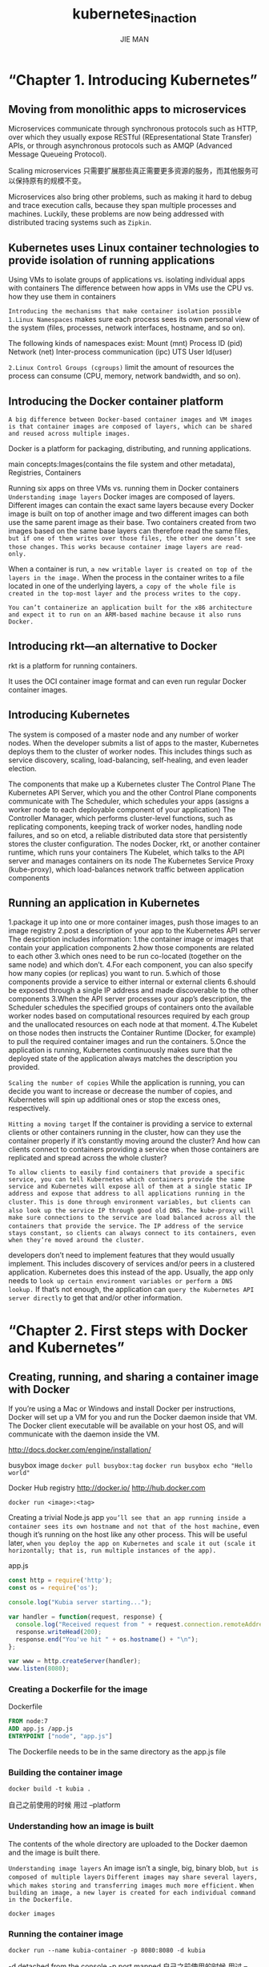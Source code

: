 #+title: kubernetes_in_action
#+author: JIE MAN
* “Chapter 1. Introducing Kubernetes”
** Moving from monolithic apps to microservices

[[./pictures/kubernetes/1.png]]

Microservices communicate through synchronous protocols such as HTTP, over which they usually expose RESTful (REpresentational State Transfer) APIs, or through asynchronous protocols such as AMQP (Advanced Message Queueing Protocol).

Scaling microservices
只需要扩展那些真正需要更多资源的服务，而其他服务可以保持原有的规模不变。

[[./pictures/kubernetes/2.png]]

Microservices also bring other problems, such as making it hard to debug and trace execution calls, because they span multiple processes and machines. 
Luckily, these problems are now being addressed with distributed tracing systems such as =Zipkin=.
** Kubernetes uses Linux container technologies to provide isolation of running applications

[[./pictures/kubernetes/3.png]]
Using VMs to isolate groups of applications vs. isolating individual apps with containers
[[./pictures/kubernetes/4.png]]
The difference between how apps in VMs use the CPU vs. how they use them in containers

=Introducing the mechanisms that make container isolation possible=
=1.Linux Namespaces=
  makes sure each process sees its own personal view of the system (files, processes, network interfaces, hostname, and so on).

  The following kinds of namespaces exist:
    Mount (mnt)
    Process ID (pid)
    Network (net)
    Inter-process communication (ipc)
    UTS
    User Id(user)
      
=2.Linux Control Groups (cgroups)=
  limit the amount of resources the process can consume (CPU, memory, network bandwidth, and so on).
** Introducing the Docker container platform

=A big difference between Docker-based container images and VM images is that container images are composed of layers, which can be shared and reused across multiple images.=

Docker is a platform for packaging, distributing, and running applications.

main concepts:Images(contains the file system and other metadata), Registries, Containers
[[./pictures/kubernetes/5.png]]

[[./pictures/kubernetes/6.png]]
Running six apps on three VMs vs. running them in Docker containers
=Understanding image layers=
  Docker images are composed of layers. 
  Different images can contain the exact same layers because every Docker image is built on top of another image and two different images can both use the same parent image as their base.
  Two containers created from two images based on the same base layers can therefore read the same files,
  =but if one of them writes over those files, the other one doesn’t see those changes.=
  =This works because container image layers are read-only.=

  When a container is run,
    =a new writable layer is created on top of the layers in the image.=
  When the process in the container writes to a file located in one of the underlying layers,
    =a copy of the whole file is created in the top-most layer and the process writes to the copy.=

=You can’t containerize an application built for the x86 architecture and expect it to run on an ARM-based machine because it also runs Docker.=
** Introducing rkt—an alternative to Docker
rkt is a platform for running containers.

It uses the OCI container image format
and can even run regular Docker container images.
** Introducing Kubernetes
[[./pictures/kubernetes/7.png]]
The system is composed of a master node and any number of worker nodes.
When the developer submits a list of apps to the master, Kubernetes deploys them to the cluster of worker nodes. 
This includes things such as service discovery, scaling, load-balancing, self-healing, and even leader election.

[[./pictures/kubernetes/8.png]]
The components that make up a Kubernetes cluster
  The Control Plane
    The Kubernetes API Server, which you and the other Control Plane components communicate with
    The Scheduler, which schedules your apps (assigns a worker node to each deployable component of your application)
    The Controller Manager, which performs cluster-level functions, such as replicating components, keeping track of worker nodes, handling node failures, and so on
    etcd, a reliable distributed data store that persistently stores the cluster configuration.
  The nodes
    Docker, rkt, or another container runtime, which runs your containers
    The Kubelet, which talks to the API server and manages containers on its node
    The Kubernetes Service Proxy (kube-proxy), which load-balances network traffic between application components
** Running an application in Kubernetes
1.package it up into one or more container images, push those images to an image registry
2.post a description of your app to the Kubernetes API server
  The description includes information:
    1.the container image or images that contain your application components
    2.how those components are related to each other
    3.which ones need to be run co-located (together on the same node) and which don’t.
    4.For each component, you can also specify how many copies (or replicas) you want to run.
    5.which of those components provide a service to either internal or external clients
    6.should be exposed through a single IP address and made discoverable to the other components
3.When the API server processes your app’s description, the Scheduler schedules the specified groups of containers onto the available worker nodes based on computational resources required by each group and the unallocated resources on each node at that moment.
4.The Kubelet on those nodes then instructs the Container Runtime (Docker, for example) to pull the required container images and run the containers.
5.Once the application is running, Kubernetes continuously makes sure that the deployed state of the application always matches the description you provided.

[[./pictures/kubernetes/9.png]]

=Scaling the number of copies=
  While the application is running, you can decide you want to increase or decrease the number of copies, and Kubernetes will spin up additional ones or stop the excess ones, respectively.

=Hitting a moving target=
  If the container is providing a service to external clients or other containers running in the cluster, how can they use the container properly if it’s constantly moving around the cluster?
  And how can clients connect to containers providing a service when those containers are replicated and spread across the whole cluster?

  =To allow clients to easily find containers that provide a specific service, you can tell Kubernetes which containers provide the same service and Kubernetes will expose all of them at a single static IP address and expose that address to all applications running in the cluster.=
  =This is done through environment variables, but clients can also look up the service IP through good old DNS.=
  =The kube-proxy will make sure connections to the service are load balanced across all the containers that provide the service.=
  =The IP address of the service stays constant, so clients can always connect to its containers, even when they’re moved around the cluster.=

developers don’t need to implement features that they would usually implement.
This includes discovery of services and/or peers in a clustered application.
Kubernetes does this instead of the app.
Usually, the app only needs to =look up certain environment variables or perform a DNS lookup.=
If that’s not enough, the application can =query the Kubernetes API server directly= to get that and/or other information.
* “Chapter 2. First steps with Docker and Kubernetes”
** Creating, running, and sharing a container image with Docker
If you’re using a Mac or Windows and install Docker per instructions,
Docker will set up a VM for you and run the Docker daemon inside that VM.
The Docker client executable will be available on your host OS, and will communicate with the daemon inside the VM.

http://docs.docker.com/engine/installation/

busybox image
~docker pull busybox:tag~
~docker run busybox echo "Hello world"~

[[./pictures/kubernetes/10.png]]

Docker Hub registry
http://docker.io/
http://hub.docker.com

~docker run <image>:<tag>~

Creating a trivial Node.js app
=you’ll see that an app running inside a container sees its own hostname and not that of the host machine,=
even though it’s running on the host like any other process.
This will be useful later,
=when you deploy the app on Kubernetes and scale it out (scale it horizontally; that is, run multiple instances of the app).=

app.js
#+begin_src js
const http = require('http');
const os = require('os');

console.log("Kubia server starting...");

var handler = function(request, response) {
  console.log("Received request from " + request.connection.remoteAddress);
  response.writeHead(200);
  response.end("You've hit " + os.hostname() + "\n");
};

var www = http.createServer(handler);
www.listen(8080);
#+end_src
*** Creating a Dockerfile for the image

Dockerfile
#+begin_src Dockerfile
FROM node:7
ADD app.js /app.js
ENTRYPOINT ["node", "app.js"]
#+end_src

The Dockerfile needs to be in the same directory as the app.js file
*** Building the container image

~docker build -t kubia .~

自己之前使用的时候 用过 --platform

[[./pictures/kubernetes/11.png]]
*** Understanding how an image is built
The contents of the whole directory are uploaded to the Docker daemon and the image is built there.

=Understanding image layers=
An image isn’t a single, big, binary blob, =but is composed of multiple layers=
=Different images may share several layers, which makes storing and transferring images much more efficient.=
=When building an image, a new layer is created for each individual command in the Dockerfile.=

[[./pictures/kubernetes/12.png]]

~docker images~
*** Running the container image
~docker run --name kubia-container -p 8080:8080 -d kubia~

-d detached from the console
-p port mapped
自己之前使用的时候 用过 --platform

Docker 的 client 和 Dameon 可以不在一个主机
随意使用时需要指明Dameon所在的主机
可以在命令行中指明 或 DOCKER_HOST 环境变量

~curl localhost:8080~
*** Listing all running containers

~docker ps~
~docker ps -a~

Getting additional information about a container
~docker inspect kubia-container~

~docker exec -it kubia-container bash~
-i, which makes sure STDIN is kept open. You need this for entering commands into the shell.
-t, which allocates a pseudo terminal (TTY).
=exit= 退出

=The container’s filesystem is also isolated=
*** Stopping and removing a container
~docker stop kubia-container~

~docker start kubia-container~
~docker start -ai kubia-container~
-a	（attach）附加到容器的输出，你可以实时看到标准输出 / 错误
-i	（interactive）保持输入流打开，可进行交互输入（如 shell）

~docker ps -a~

~docker rm kubia-container~
*** Pushing the image to an image registry
http://hub.docker.com

Other widely used such registries are Quay.io and the Google Container Registry.

=Docker Hub will allow you to push an image if the image’s repository name starts with your Docker Hub ID.=
Tagging an image under an additional tag
  ~docker tag kubia luksa/kubia~
  ~docker images~

~docker login~
~docke push luksa/kubia~
*** Setting up a Kubernetes cluster
http://kubernetes.io
Kubernetes can be run on your local development machine, your own organization’s cluster of machines, on cloud providers providing virtual machines (Google Compute Engine, Amazon EC2, Microsoft Azure, and so on), or by using a managed Kubernetes cluster such as Google Kubernetes Engine (previously known as Google Container Engine).
=kubeadm tool=
=kops tool=
  install Kubernetes on Amazon’s AWS (Amazon Web Services)
  http://github.com/kubernetes/kops
  is built on top of kubeadm

=Minikube=  
  The simplest and quickest path to a fully functioning Kubernetes cluster is by using Minikube.
  http://github.com/kubernetes/minikube
~brew install minikube~
or
~curl -LO https://github.com/kubernetes/minikube/releases/latest/download/minikube-darwin-arm64~
~sudo install minikube-darwin-arm64 /usr/local/bin/minikube~
*** Starting a Kubernetes cluster with Minikube
~minikube start~
*** Installing the Kubernetes client (kubectl)
~brew install kubectl~
or
~curl -LO "https://dl.k8s.io/release/$(curl -L -s https://dl.k8s.io/release/stable.txt)/bin/darwin/arm64/kubectl"~
~curl -LO "https://dl.k8s.io/release/$(curl -L -s https://dl.k8s.io/release/stable.txt)/bin/darwin/arm64/kubectl.sha256"~
~echo "$(cat kubectl.sha256)  kubectl" | shasum -a 256 --check~
~chmod +x ./kubectl~
~sudo mv ./kubectl /usr/local/bin/kubectl~
~sudo chown root: /usr/local/bin/kubectl~

~kubectl version --client~
*** Checking to see the cluster is up and kubectl can talk to it
~kubectl cluster-info~

~minikube ssh~ to log into the Minikube VM and explore it from the inside.
*** Using a hosted Kubernetes cluster with Google Kubernetes Engine
use a managed Google Kubernetes Engine (GKE) cluster.

https://cloud.google.com/container-engine/docs/before-you-begin

1.Signing up for a Google account, in the unlikely case you don’t have one already.
2.Creating a project in the Google Cloud Platform Console.
3.Enabling billing. This does require your credit card info, but Google provides a 12-month free trial. And they’re nice enough to not start charging automatically after the free trial is over.)
4.Enabling the Kubernetes Engine API.
5.Downloading and installing Google Cloud SDK. (This includes the gcloud command-line tool, which you’ll need to create a Kubernetes cluster.)
6.Installing the kubectl command-line tool with gcloud components install kubectl.

Creating a Kubernetes cluster with three nodes
~gcloud container clusters create kubia --num-nodes 3 --machine-type f1-micro~
[[./pictures/kubernetes/13.png]]
*** Checking if the cluster is up by listing cluster nodes
~kubeclt get nodes~

Google Kubernetes Engine (GKE) cluster
~gcloud compute ssh <node-name>~
*** Retrieving additional details of an object
~kubectl describe node <node-name>~
*** Setting up an alias and command-line completion for kubectl
~/.bashrc or ~/.zshrc
#+begin_src shell
alias k=kubectl
#+end_src

tab completion in bash
install a package called /bash-completion/
~source <(kubectl completion bash)~
~source <(kubectl completion bash | sed s/kubectl/k/g)~
*** Running your first app on Kubernetes
=Usually, you’d prepare a JSON or YAML manifest, containing a description of all the components you want to deploy=

这里先使用简单的命令

~kubectl run kubia --image=luksa/kubia --port=8080 --generator=run/v1~
--generator
  Usually, you won’t use it
  =using it here so Kubernetes creates a ReplicationController instead of a Deployment.=
  a ReplicationController called kubia has been created.
  后面介绍
*** Pods!!!
=A pod is a group of one or more tightly related containers that will always run together on the same worker node and in the same Linux namespace(s).=
each pod has its own IP
[[./pictures/kubernetes/14.png]]

~kubectl get pods~
~kubectl describe pod~

[[./pictures/kubernetes/15.png]]
*** Accessing
=With your pod running, how do you access it?=
  =each pod gets its own IP address, but this address is internal to the cluster and isn’t accessible from outside of it.=
  =To make the pod accessible from the outside, you’ll expose it through a Service object.=
  You’ll create a special service of type =LoadBalancer=
    because if you create a =regular service (a ClusterIP service)=, like the pod, it would also only be accessible from inside the cluster.

~kubectl expose rc kubia --type=LoadBalancer --name kubia-http~
  the abbreviation rc instead of replicationcontroller
  =po for pods, svc for services, and so on=

=Services are objects like Pods and Nodes,=
  so you can see the newly created Service object by running the kubectl get services command
  ~kubectl get services~
  ~kubectl get svc~
  可以看到可以访问服务的外部IP

Minikube doesn’t support LoadBalancer services, so the service will never get an external IP.
But you can access the service anyway through its external port.
When using Minikube, you can get the IP and port through which you can access the service by running
~minikube service kubia-http~
*** Understanding how the ReplicationController, the Pod, and the Ser- rvice fit together
[[./pictures/kubernetes/16.png]]

Generally, ReplicationControllers are used to replicate pods (that is, create multiple copies of a pod) and keep them running.

=A pod may disappear at any time=
  because the node it’s running on has failed, because someone deleted the pod, or because the pod was evicted from an otherwise healthy node.
  When any of those occurs, a missing pod is replaced with a new one by the Replication-Controller, as described previously.
  This new pod gets a different IP address from the pod it’s replacing.
  =This is where services come in—to solve the problem of ever-changing pod IP addresses, as well as exposing multiple pods at a single constant IP and port pair.=

=When a service is created, it gets a static IP, which never changes during the lifetime of the service.=
=Services represent a static location for a group of one or more pods that all provide the same service.=
=Requests coming to the IP and port of the service will be forwarded to the IP and port of one of the pods belonging to the service at that moment.=
*** Horizontally scaling the application
~kubectl get replicationcontrollers~
~kubectl scale rc kubia --replicas=3~
~kubectl get replicationcontrollers~
~kubectl get pods~

[[./pictures/kubernetes/17.png]]

~kubectl get pods -o wide~
~kubectl describe pod <pod-name>~
*** Introducing the Kubernetes dashboard
[[./pictures/kubernetes/18.png]]

~kubectl cluster-info | grep dashboard~

If you’re using Google Kubernetes Engine
  ~gcloud container clusters describe kubia | grep -E "(username|password):"~

~minikube dashboard~  
* “Chapter 3. Pods: running containers in Kubernetes”
** Introducing pods
A pod never spans two nodes.

[[./pictures/kubernetes/19.png]]

magine an app consisting of multiple processes that either communicate through IPC (Inter-Process Communication) or through locally stored files, which requires them to run on the same machine.
If you run multiple unrelated processes in a single container, it is your responsibility to keep all those processes running, manage their logs, and so on.
=Therefore, you need to run each process in its own container.=

=Because you’re not supposed to group multiple processes into a single container, it’s obvious you need another higher-level construct that will allow you to bind containers together and manage them as a single unit.=
--- =pods=
Kubernetes achieves this by configuring Docker to have all containers of a pod share the same set of Linux namespaces instead of each container having its own set.
all containers of a pod run under the =same Network and UTS namespaces (we’re talking about Linux namespaces here), they all share the same hostname and network interfaces.=
all containers of a pod run under the =same IPC namespace and can communicate through IPC.=
=also share the same PID namespace, but that feature isn’t enabled by default.=
Because most of the container’s filesystem comes from the container image, by default, the filesystem of each container is fully isolated from other containers.
=However, it’s possible to have them share file directories using a Kubernetes concept called a Volume=

=because containers in a pod run in the same Network namespace, they share the same IP address and port space.=
=This means processes running in containers of the same pod need to take care not to bind to the same port numbers or they’ll run into port conflicts.=
=All the containers in a pod also have the same loopback network interface, so a container can communicate with other containers in the same pod through localhost.=

=All pods in a Kubernetes cluster reside in a single flat, shared, network-address space=
every pod can access every other pod at the other pod’s IP address.
No NAT (Network Address Translation) gateways exist between them.
[[./pictures/kubernetes/20.png]]

Splitting the pod into two would allow Kubernetes to schedule the frontend to one node and the backend to the other node, thereby improving the utilization of your infrastructure.

=A pod is also the basic unit of scaling.!!!= 注意这里说 pod 是 缩放的基本单位
  If your pod consists of a frontend and a backend container, when you scale up the number of instances of the pod to, let’s say, two, you end up with two frontend containers and two backend containers.
  =Usually, frontend components have completely different scaling requirements than the backends, so we tend to scale them individually.=

=Pods should contain tightly coupled containers, usually a main container and containers that support the main one.=
[[./pictures/kubernetes/21.png]]
=sidecar container=
Other examples of sidecar containers include log rotators and collectors, data processors, communication adapters, and others.

A container shouldn’t run multiple processes.
A pod shouldn’t contain multiple containers if they don’t need to run on the same machine.
[[./pictures/kubernetes/22.png]]
** Creating pods from YAML or JSON descriptors
=Pods and other Kubernetes resources are usually created by posting a JSON or YAML manifest to the Kubernetes REST API endpoint.=
https://kubernetes.io/docs/reference/
~kubectl get -o yaml~

=Kubernetes 中看到的 Pod、Deployment、Service、ConfigMap、Namespace、Secret、Node、Volume 等，统统都是一种 API 对象。=
=这些对象都是以结构化数据（通常是 YAML 或 JSON）形式定义，并通过 Kubernetes API Server 管理的。=

Creating a simple YAML descriptor for a pod
#+begin_src yaml
apiVersion: v1
kind: Pod
metadata: 
  name: kubia-manaul
spec:
  containers:
  - image: luksa/kubia
  name: kubia
  ports:
  - containerPort: 8080
    protocol: TCP
#+end_src

即使你在 Pod 的定义中没有明确写出端口，只要容器本身在监听某个端口（比如绑定在 0.0.0.0 上），其他 Pod 依然可以通过这个端口访问它，不会因此被限制。
虽然不写 ports 不影响通信，但出于可读性、可维护性以及后续功能的便利性，显式声明端口是推荐做法。
** Using kubectl explain to discover possible API object fields
~kubectl explain pods~

http://kubernetes.io/docs/api

~kubectl explain pod.spec~
** Using kubectl create to create the pod
~kubectl create -f kubia-manual.yaml~

~kubectl get pod kubia-manual -o yaml~

~kubectl get pod kubia-manual -o json~

~kubectl get pods~
** Viewing application logs
=Containerized applications usually log to the standard output and standard error stream instead of writing their logs to files.=

The container runtime (Docker in your case) redirects those streams to files and allows you to get the container’s log by running
~docker logs <container-id>~

=could use ssh to log into the node where your pod is running and retrieve its logs with docker logs,=
but Kubernetes provides an easier way.
** Retrieving a pod’s log with kubectl logs
To see your pod’s log
~kubectl logs kubia-manual~

Container logs are automatically rotated daily and every time the log file reaches 10MB in size.
The kubectl logs command only shows the log entries from the last rotation.

~kubectl logs kubia-manual -c kubia~

=To make a pod’s logs available even after the pod is deleted, you need to set up centralized, cluster-wide logging, which stores all the logs into a central store.=
=Chapter 17 explains how centralized logging works.=
** Sending requests to the pod
~kubectl~ expose command to create a service to gain access to the pod externally.

=port forwarding=
  other ways of connecting to a pod for testing and debugging purposes.
  ~kubectl port-forward kubia-manual 8888:8888~
  ~curl localhost:8080~

  [[./pictures/kubernetes/23.png]]
** Organizing pods with labels
=Organizing pods and all other Kubernetes objects is done through labels.=

[[./pictures/kubernetes/24.png]]

=A canary release is when you deploy a new version of an application next to the stable version, and only let a small fraction of users hit the new version to see how it behaves before rolling it out to all users.=
=This prevents bad releases from being exposed to too many users.=

Specifying labels when creating a pod
kubia-manual-with-labels.yaml
#+begin_src yaml
apiVersion: v1
kind: Pod
metadata:
  name: kubia-manual-v2
  labels:
    creation_method: manual 
    env: prod 
spec:
  containers:
    - image: luksa/kubia
  name: kubia
  ports:
    - containerPort: 8080
      protocol: TCP
#+end_src

~kubectl create -f kubia-manual-with-labels.yaml~
~kubectl get pods --show-labels~
~kubectl get pods -L creation_methon,enc~
** Modifying labels of existing pods
~kubectl label pods kubia-manual creation_method=manual~

~kubectl label pods kubia-manual-v2 env=debug --overwrite~

~kubectl get pods -L creation_method,env~
** Listing subsets of pods through label selectors
~kubectl get pods -l creation_method=manual~

~kubectl get pods -l env~

~kubectl get pods -l '!env'~

~kubectl get pods -l creation_method!=manual~

Selecting the product catalog microservice pods using the “app=pc” label selector
[[./pictures/kubernetes/25.png]]

~kubectl get pods -l app=pc,rel=beta~
[[./pictures/kubernetes/26.png]]
** Using labels and selectors to constrain pod scheduling
All the pods you’ve created so far have been scheduled pretty much randomly across your worker nodes.

Example is when you need to schedule pods performing intensive GPU-based computation only to nodes that provide the required GPU acceleration.

=Using labels for categorizing worker nodes=
=Labels can be attached to any Kubernetes object, including nodes.=
~kubectl label node gke-kubia-85f6-node-0rrx gpu=true~
~kubectl get nodes -l gpu=true~
~kubectl get nodes -L gpu=true~
列出所有节点，并在结果中显示它们是否有 gpu=true 标签（添加标签列显示）
** Scheduling pods to specific nodes
~kubectl create -f kubia-gpu.yaml~

kubia-gpu.yaml
#+begin_src yaml
apiVersion: v1
kind: Pod
metadata
  name: kubia-gpu
spec:
  nodeSelector:
    gpu: "true"
  containers:
  - image: luksa/kubia
  name: kubia
#+end_src

=nodeSelector=

=you could also schedule a pod to an exact node, because each node also has a unique label with the=
=key :kubernetes.io/hostname, value: actual hostname of the node=
=setting the nodeSelector to a specific node by the hostname label may lead to the pod being unschedulable if the node is offline.=
** Annotating pods
=In addition to labels, pods and other objects can also contain annotations.=

=Annotations are used instead of fields, and then once the required API changes have become clear and been agreed upon by the Kubernetes developers, new fields are introduced and the related annotations deprecated.=

=A great use of annotations is adding descriptions for each pod or other API object, so that everyone using the cluster can quickly look up information about each individual object.=

~kubectl get pods kubia-zxzij -o yaml~
  the kubernetes.io/created-by annotation holds JSON data about the object that created the pod.

~kubectl annotate pod kubia-manual mycompany.com/someannotation="foo bar"~
~kubeclt describe pod kubia-manual~
** Using namespaces to group resources

Kubernetes namespaces provide a scope for objects names.
=which also allows you to use the same resource names multiple times (across different namespaces)=

can also be used for separating resources in a multi-tenant environment, splitting up resources into production, development, and QA environments, or in any other way you may need

但有一种 K8s API Object -- Node resource, which is global and not tied to a single namespace.

=Kubernetes 中看到的 Pod、Deployment、Service、ConfigMap、Namespace、Secret、Node、Volume 等，统统都是一种 API 对象。=
=这些对象都是以结构化数据（通常是 YAML 或 JSON）形式定义，并通过 Kubernetes API Server 管理的。=

 ~kubectl get ns~
 ~kubectl get pod --namespace kube-system~
 ➜  OrgFiles git:(main) ✗ kubectl get pods --namespace kube-system
NAME                               READY   STATUS    RESTARTS      AGE
coredns-668d6bf9bc-wjftr           1/1     Running   4 (31s ago)   11d
etcd-minikube                      1/1     Running   4 (36s ago)   11d
kube-apiserver-minikube            1/1     Running   4 (26s ago)   11d
kube-controller-manager-minikube   1/1     Running   5 (36s ago)   11d
kube-proxy-gt5hb                   1/1     Running   4 (36s ago)   11d
kube-scheduler-minikube            1/1     Running   4 (36s ago)   11d
metrics-server-7fbb699795-zbbps    1/1     Running   7 (19s ago)   11d
storage-provisioner                1/1     Running   8 (23s ago)   11d

=Besides isolating resources, namespaces are also used for allowing only certain users access to particular resources and even for limiting the amount of computational resources available to individual users.=

A namespace is a Kubernetes resource like any other, so you can create it by posting a YAML file to the Kubernetes API server.
=Kubernetes 中看到的 Pod、Deployment、Service、ConfigMap、Namespace、Secret、Node、Volume 等，统统都是一种 API 对象。=
=这些对象都是以结构化数据（通常是 YAML 或 JSON）形式定义，并通过 Kubernetes API Server 管理的。=

custom-namespace.yaml
#+begin_src yaml
apiVersion: v1
kind: Namespace
metadata:
  name : custom-namespace  
#+end_src

~kubectl create -f custom-namespace.yaml~
~kubectl create namepsace custom-namespace~

=everything in Kubernetes has a corresponding API object that you can create, read, update, and delete by posting a YAML manifest to the API server=
=Kubernetes 中看到的 Pod、Deployment、Service、ConfigMap、Namespace、Secret、Node、Volume 等，统统都是一种 API 对象。=
=这些对象都是以结构化数据（通常是 YAML 或 JSON）形式定义，并通过 Kubernetes API Server 管理的。=

Managing objects in other namespaces
~kubectl create -f kubia-manual.yaml -n custom-namespace~
=When listing, describing, modifying, or deleting objects in other namespaces, you need to pass the --namespace (or -n) flag to kubectl.=

The current context’s namespace and the current context itself can be changed through =kubectl config commands.=

为了快速输入命令
~/.xxxrc
#+begin_src shell
alias kcb='kubectl config set-context $(kubectl config current-context) --namespace'
#+end_src

=Whether namespaces provide network isolation depends on which networking solution is deployed with Kubernetes.=
** Stopping and removing pods
delete by name
~kubectl delete pod kubia-gpu~

=Kubernetes sends a SIGTERM signal to the process and waits a certain number of seconds (30 by default) for it to shut down gracefully.=
=If it doesn’t shut down in time, the process is then killed through SIGKILL.=
=To make sure your processes are always shut down gracefully, they need to handle the SIGTERM signal properly.=

~kubectl delete po pod1 pod2~

delete pods using label selectors
~kubectl delete po -l creating_method=manual~
~kubectl delete po -l rel=cancary~

canary 灰度发布/小流量发布

[[./pictures/kubernetes/27.png]]

delete by namespace
~kubectl delete ns custom-namespace~

delete all pods in a namespace, while keeping the namespace
~kubectl get pods~
delete all pods in the current namespace by using the --all option
~kubectl delete pod --all~
~kubectl get pods~
Wait, what!?! The kubia-zxzij pod is terminating, but a new pod called kubia-09as0, which wasn’t there before, has appeared. No matter how many times you delete all pods, a new pod called kubia-something will emerge.
~kubectl run~ =this doesn’t create a pod directly, but instead creates a ReplicationController, which then creates the pod.=
=As soon as you delete a pod created by the ReplicationController, it immediately creates a new one.=
=To delete the pod, you also need to delete the ReplicationController.=

delete almost all resources in a namespace
~kubectl delete all --all~

Deleting everything with the all keyword doesn’t delete absolutely everything.
=Certain resources (like Secrets, which we’ll introduce in chapter 7) are preserved and need to be deleted explicitly.=
* “Chapter 4. Replication and other controllers: deploying managed pods”
pods represent the basic deployable unit in Kubernetes.

never create pods directly
=create ReplicationControllers or Deployments to manage the actual pods=
** Keeping pods healthy
If the container’s main process crashes, the =Kubelet= will restart the container.

But sometimes apps stop working without their process crashing.
  =For example, a Java app with a memory leak will start throwing OutOfMemoryErrors, but the JVM process will keep running.=
  =It would be great to have a way for an app to signal to Kubernetes that it’s no longer functioning properly and have Kubernetes restart it.=

it still doesn’t solve all your problems.

For example, what about those situations when your app stops responding because it falls into an infinite loop or a deadlock?
To make sure applications are restarted in such cases, you must check an application’s health from the outside and not depend on the app doing it internally.

=Kubernetes can check if a container is still alive through liveness probes=

=can specify a liveness probe for each container in the pod’s specification.=
=Kubernetes will periodically execute the probe and restart the container if the probe fails.=

=Kubernetes also supports readiness probes=

Kubernetes can probe a container using one of the three mechanisms:
  An HTTP GET probe performs an HTTP GET request on the container’s IP address, a port and path you specify.
    If the probe receives a response, and the response code doesn’t represent an error (in other words, if the HTTP response code is 2xx or 3xx), the probe is considered successful.
    If the server returns an error response code or if it doesn’t respond at all, the probe is considered a failure and the container will be restarted as a result.
  A TCP Socket probe tries to open a TCP connection to the specified port of the container.
    If the connection is established successfully, the probe is successful.
    Otherwise, the container is restarted.
  An Exec probe executes an arbitrary command inside the container and checks the command’s exit status code.
    If the status code is 0, the probe is successful. All other codes are considered failures.

=Creating an HTTP-based liveness probe=
create a new pod that includes an HTTP GET liveness probe.

kubia-liveness-probe.yaml
#+begin_src yaml
apiVersion: v1
kind: Pod
metadata:
  name: kubia-liveness
spec:
  containers:
  - image: luksa/kubia-unhealthy
  name: kubia
  livenessProbe:
    httpGet:
      path: /
      port: 8080  
#+end_src

~kubectl get pod kubia-liveness~

Obtaining the application log of a crashed container
~kubectl logs~
~kubectl logs mypod --pervious~

~kubectl describe po kubia-liveness~

~kubectl describe po kubia-liveness~

Configuring additional properties of the liveness probe
~kubectl describe~
=These additional parameters can be customized when defining the probe.=
add the initialDelaySeconds property to the liveness probe
#+begin_src yaml
livenessProbe
  httpGet:
    path: /
    port: 8080
  initialDelaySecounds: 15
#+end_src

=If you don’t set the initial delay, the prober will start probing the container as soon as it starts, which usually leads to the probe failing, because the app isn’t ready to start receiving requests.=
=If the number of failures exceeds the failure threshold, the container is restarted before it’s even able to start responding to requests properly.=
=Always remember to set an initial delay to account for your app’s startup time.=

~kubectl describe~
they’d have seen that the container terminated with exit code 137 or 143, telling them that the pod was terminated externally.
=Additionally, the listing of the pod’s events would show that the container was killed because of a failed liveness probe.=
Exit code 137 signals that the process was killed by an external signal (exit code is 128 + 9 (SIGKILL).
Likewise, exit code 143 corresponds to 128 + 15 (SIGTERM).

=For pods running in production, you should always define a liveness probe.=
=But for a better liveness check, you’d configure the probe to perform requests on a specific URL path (/health, for example) and have the app perform an internal status check of all the vital components running inside the app to ensure none of them has died or is unresponsive.=
=The probe’s CPU time is counted in the container’s CPU time quota, so having a heavyweight liveness probe will reduce the CPU time available to the main application processes.=

You’ve already seen that the failure threshold for the probe is configurable and usually the probe must fail multiple times before the container is killed.
=But even if you set the failure threshold to 1, Kubernetes will retry the probe several times before considering it a single failed attempt.=
=Therefore, implementing your own retry loop into the probe is wasted effort.=
This job is performed by the Kubelet on the node hosting the pod, the Kubernetes Control Plane components running on the master(s) have no part in this process.
Those pods aren’t managed by anything except by the Kubelet.
But if the node itself crashes, it’s the Control Plane that must create replacements for all the pods that went down with the node.
** ReplicationControllers
=A ReplicationController is a Kubernetes resource that ensures its pods are always kept running.=

[[./pictures/kubernetes/28.png]]

A ReplicationController constantly monitors the list of running pods and makes sure the actual number of pods of a “type” always matches the desired number.
  If too few such pods are running, it creates new replicas from a pod template.
  If too many such pods are running, it removes the excess replicas.
  how there can be more than the desired number of replicas. This can happen for a few reasons:
    Someone creates a pod of the same type manually.
    Someone changes an existing pod’s “type.”
    Someone decreases the desired number of pods, and so on.

I’ve used the term pod “type” a few times.
But no such thing exists.
=Replication-Controllers don’t operate on pod types, but on sets of pods that match a certain label selector=

A ReplicationController’s reconciliation loop
[[./pictures/kubernetes/29.png]]

A ReplicationController has three essential parts:
  A label selector, which determines what pods are in the ReplicationController’s scope
  A replica count, which specifies the desired number of pods that should be running
  A pod template, which is used when creating new pod replicas
[[./pictures/kubernetes/30.png]]

=Like pods and other Kubernetes resources, you create a ReplicationController by posting a JSON or YAML descriptor to the Kubernetes API server.=
kubia-rc.yaml
#+begin_src yaml
apiVersion: v1
kind: Replicationcontroller
metadata:
  name: kubia
spec:
  replicas: 3
  selector:
    app: kubia
  template:
    metadata:
      labels:
        app: kubia
    spec:
      containers:
      - namee: kubia
        images: luksa/kubia
        ports:
        - containerPort: 8080  
#+end_src

~kubectl create -f kubia-rc.yaml~

~kubectl get pods~

~kubectl delete pod XXX~
~kubectl get pods~
=the one deleted is terminating=

~kubectl get replicationcontroller/rc~
~kubectl describe rc kubia~
[[./pictures/kubernetes/31.png]]

using Google Kubernetes Engine to run these examples, you have a three-node Kubernetes cluster.
~gcloud compute ssh xxx~
~$sudo ifconfig eth0 down~

~kubectl get node~
~gcloud compute instance reset XXX~

=a ReplicationController manages pods that match its label selector.=
=By changing a pod’s labels, it can be removed from or added to the scope of a ReplicationController.=
=It can even be moved from one ReplicationController to another.=
=Although a pod isn’t tied to a ReplicationController, the pod does reference it in the metadata.ownerReferences field, which you can use to easily find which ReplicationController a pod belongs to.=
=keep in mind that when you changed the pod’s labels, the replication controller noticed one pod was missing and spun up a new pod to replace it.=

~kubectl label pod kubia-dmdck type=special~
~kubectl get pods --show-labels~
~kubectl label pod kubia=dmdck app=foo --overwrite~
~kubectl get pods -L app~
You’re using the -L app option to display the app label in a column.

Removing a pod from the scope of a ReplicationController by changing its labels
[[./pictures/kubernetes/32.png]]
If you know a pod is malfunctioning, you can take it out of the ReplicationController’s scope, let the controller replace it with a new one, and then debug or play with the pod in any way you want. Once you’re done, you delete the pod.

=Changing the ReplicationController’s label selector=
Kubernetes does allow you to change a ReplicationController’s label selector
You’ll never change a controller’s label selector, but you’ll regularly change its pod template.

=Changing the pod template=
Changing a ReplicationController’s pod template only affects pods created afterward and has no effect on existing pods.
[[./pictures/kubernetes/33.png]]

~kubectl edit rc kubia~
This will open the ReplicationController’s YAML definition in your default text editor.
After you save your changes and exit the editor, kubectl will update the ReplicationController
环境变量 $KUBE_EDITOR 选择对应的编辑器
~/.XXXrc

~export KUBE_EDITOR="emacs -nw"~
如果没有设置，则是 $EDITOR

=Horizontally scaling pods=
~kubectl scale rc kubia --replicas=10~
or
~kubectl edit rc kubia~
by editing the ReplicationController's definition
All this command does is modify the =spec.replicas= field of the ReplicationController’s definition

~kubectl get rc~

[[./pictures/kubernetes/34.png]]

When deleting a ReplicationController with kubectl delete, you can keep its pods running by passing the --cascade=false option to the command
~kubectl delete rc kubia --cascade=false~

=You’ve deleted the ReplicationController so the pods are on their own.=
They are no longer managed.
=But you can always create a new ReplicationController with the proper label selector and make them managed again.=
** Using ReplicaSets instead of ReplicationControllers

a new generation of ReplicationController and replaces it completely (ReplicationControllers will eventually be deprecated).

A ReplicaSet behaves exactly like a ReplicationController, but it has more expressive pod selectors.
For example, a ReplicaSet can match all pods that include a label with the key env, whatever its actual value is (you can think of it as env=*).

kuia-replicaset.yaml
#+begin_src yaml
apiVersion: apps/v1beta2
kind: ReplicaSet
metadata:
  name: kubia
spec:
  replicas: 3
  selector:
    matchLabels:
      app: kubia
  template:
    metadata:
      labels:
        app: kubia
    spec:
      containers:
      - name: kubia
        images: luska/kubia  
#+end_src

=API version attribute=
apiversion: apps/v1beta2
pecifies two things:
  • The API group (which is apps in this case)
  • The actual API version (v1beta2)

~kubectl get replicaset/rs~
~kubectl describe rs~

kubia=replicaset-match-experssions.yaml
#+begin_src yaml
...
  selector:
    matchExpression:
    - key: app
      operator: In
      values:
      - kubia
...  
#+end_src

each expression must contain a key, an operator, and possibly (depending on the operator) a list of values.

You’ll see four valid operators:
  In—Label’s value must match one of the specified values.
  NotIn—Label’s value must not match any of the specified values.
  Exists—Pod must include a label with the specified key (the value isn’t important). When using this operator, you shouldn’t specify the values field.
  DoesNotExist—Pod must not include a label with the specified key. The values property must not be specified.

Remember, always use them instead of ReplicationControllers, but you may still find ReplicationControllers in other people’s deployments.

~kubectl delete rs kubia~
=Deleting the ReplicaSet should delete all the pods.=
List the pods to confirm that’s the case.
** Running exactly one pod on each node with DaemonSets
Both ReplicationControllers and ReplicaSets are used for running a specific number of pods deployed anywhere in the Kubernetes cluster.

DaemonSets run only a single pod replica on each node, whereas ReplicaSets scatter them around the whole cluster randomly

[[./pictures/kubernetes/35.png]]

=Those cases include infrastructure-related pods that perform system-level operations.=
=For example, you’ll want to run a log collector and a resource monitor on every node.=
=Another good example is Kubernetes’ own kube-proxy process, which needs to run on all nodes to make services work.=
Outside of Kubernetes, such processes would usually be started through system init scripts or the systemd daemon during node boot up.
On Kubernetes nodes, you can still use systemd to run your system processes, but then you can’t take advantage of all the features Kubernetes provides.

If a node goes down, the DaemonSet doesn’t cause the pod to be created elsewhere.
But when a new node is added to the cluster, the DaemonSet immediately deploys a new pod instance to it.
Like a ReplicaSet, a DaemonSet creates the pod from the pod template configured in it.

=Using a DaemonSet to run pods only on certain nodes=
A DaemonSet deploys pods to all nodes in the cluster, unless you specify that the pods should only run on a subset of all the nodes.
This is done by specifying the =node-Selector property in the pod template=, which is part of the DaemonSet definition (similar to the pod template in a ReplicaSet or ReplicationController).

[[./pictures/kubernetes/36.png]]

used node selectors to deploy a pod onto specific nodes
  ~kubectl label node gke-kubia-85f6-node-0rrx gpu=true~
  
  kubia-gpu.yaml
  #+begin_src yaml
  apiVersion: v1
  kind: Pod
  metadata
    name: kubia-gpu
  spec:
    nodeSelector:
      gpu: "true"
    containers:
    - image: luksa/kubia
    name: kubia
  #+end_src
  
  ~kubectl create -f kubia-gpu.yaml~

Let’s imagine having a daemon called ssd-monitor that needs to run on all nodes that contain a solid-state drive (SSD).
  You’ll create a DaemonSet that runs this daemon on all nodes that are marked as having an SSD.
  The cluster administrators have added the disk=ssd label to all such nodes, so you’ll create the DaemonSet with a node selector that only selects nodes with that label.

Using a DaemonSet with a node selector to deploy system pods only on certain nodes
[[./pictures/kubernetes/36.png]]

ssd-monitor-daemon-ser.yaml
#+begin_src yaml
apiVersion: apps/v1beta2
kind: DaemonSet  
metadata:
  name: ssd-monitor
spec:
  selector:
    matchLabels:
      app: ssd-monitor
  template:
    metadata:
      labels:
        app: ssd-monitor
    spec:
      nodeSelector:
        disk: ssd
      containers:
      - name: main
        image: luksa/ssd-monitor
#+end_src

~kubectl createe -f ssd-monitor-daemonset.yaml~
~kubectl get ds~
~kubectl get node~
~kubectl label node minikube disk=ssd~
~kubectl get po~

Removing the required label from the node
~kubectl label node minikube disk=hdd --overwrite~
~kubectl get po~
** Running pods that perform a single completable task
You’ll have cases where you only want to run a task that terminates after completing its work.

Processes in such pods are restarted when they exit.

But in a completable task, after its process terminates, it should not be restarted again.

=Kubernetes includes support for this through the Job resource, it allows you to run a pod whose container isn’t restarted when the process running inside finishes successfully.=

Pods managed by Jobs are rescheduled until they finish successfully.
In the event of a node failure, the pods on that node that are managed by a Job will be rescheduled to other nodes the way ReplicaSet pods are.
[[./pictures/kubernetes/37.png]]

exporter.yaml
#+begin_src yaml
apiVersion: batch/v1
kind: job
metadata:
  name: batch-job
spce:
  template:
    metadata:
      labels:
        app: batch-job
    spec:
      restartPolicy: onFailure
      constainers:
      - name: main
        image: luksa/batch-job  
#+end_src

In a pod’s specification, you can specify what Kubernetes should do when the processes running in the container finish.
=This is done through the restartPolicy pod spec property, which defaults to Always.=
Job pods can’t use the default policy, because they’re not meant to run indefinitely.
=Therefore, you need to explicitly set the restart policy to either OnFailure or Never.=

~kubectl create -f exporter.yaml~
~kubectl get jobs~
~kubectl get pods~
~kubectl get pods --show-all~
~kubectl logs xxxPod~

=Running multiple pod instances in a Job=
Jobs may be configured to create more than one pod instance and run them in parallel or sequentially.
This is done by setting the completions and the parallelism properties in the Job spec.

#+begin_src yaml
apiVersion: batch/v1
kind: job
metadata:
  name: multi-completion-batch-job
spce:
  completions: 5
  parallelism: 2
  template:
    metadata:
      labels:
        app: batch-job
    spec:
      restartPolicy: OnFailure
      constainers:
      - name: main
        image: luksa/batch-job  
#+end_src

~kubectl get pods~

scaling a Job, you also can

~kubectl scale job multi-completion-batch-job --replicas 3~

=Limiting the time allowed for a Job pod to complete=
=A pod’s time can be limited by setting the activeDeadlineSeconds property in the pod spec.=
=You can configure how many times a Job can be retried before it is marked as failed by specifying the spec.backoffLimit field in the Job manifest.=

=Scheduling Jobs to run periodically or once in the future=
many batch jobs need to be run at a specific time in the future or repeatedly in the specified interval.
In Linux- and UNIX-like operating systems, these jobs are better known as cron jobs.
Kubernetes supports them, too.

=Creating a CronJob=
cronkob.yaml
#+begin_src yaml
apiversion: batch/v1beta1
kind: CronJob
metadata:
  name: batch-job-every-fifteen-minutes
spec:
  schedule: "0,15,30,45 * * * *"
  jobTemplate:
    spce:
      template:
        metadata:
          labels:
            app: periodic-batch-job
        spec:
          restartpolicy: OnFailure
          containers:
          - name: main
            image: luska/batch-job
#+end_src

A CronJob creates Job resources from the jobTemplate property configured in the CronJob spec

You may have a hard requirement for the job to not be started too far over the scheduled time.
=In that case, you can specify a deadline by specifying the startingDeadlineSeconds field in the CronJob specification as shown in the following listing.=

cronkob.yaml
#+begin_src yaml
apiversion: batch/v1beta1
kind: CronJob
metadata:
  name: batch-job-every-fifteen-minutes
spec:
  schedule: "0,15,30,45 * * * *"
  startingDeadlineseconds: 15
  ...
#+end_src
* “Chapter 5. Services: enabling clients to discover and talk to pods”

Pods need a way of finding other pods if they want to consume the services they provide.

A Kubernetes Service is a resource you create to make a single, constant point of entry to a group of pods providing the same service.

Each service has an IP address and port that never change while the service exists.
The service address doesn’t change even if the pod’s IP address changes.
=Additionally, by creating the service, you also enable the frontend pods to easily find the backend service by its name through either environment variables or DNS.=

Both internal and external clients usually connect to pods through services.
[[./pictures/kubernetes/38.png]]

Connections to the service are load-balanced across all the backing pods.

You probably remember label selectors and how they’re used in Replication-Controllers and other pod controllers to specify which pods belong to the same set.
=The same mechanism is used by services in the same way=
=Label selectors determine which pods belong to the Service.=
[[./pictures/kubernetes/39.png]]

~kubectl expose~
  created a Service resource with the same pod selector as the one used by the ReplicationController,
  thereby exposing all its pods through a single IP address and port.
or
create a service manually by posting a =YAML= to the Kubernetes API server.

kubia-svc.yaml
#+begin_src yaml
apiVersion: v1
kind: service
metadata:
  name: kubia
spce:
  ports:
    - port: 80
      targetPort: 8080
    selector:
      app: kubia
#+end_src

~kubectl get services/svc~

=The primary purpose of services is exposing groups of pods to other pods in the cluster, but you’ll usually also want to expose services externally.=

~kubectl exec~ allows you to remotely run arbitrary commands inside an existing container of a pod.

~kubectl exec pod -- curl -s http://service_ip~

=The double dash (--) in the command signals the end of command options for kubectl.=

Using kubectl exec to test out a connection to the service by running curl in one of the pods
[[./pictures/kubernetes/40.png]]

这里是随机转发到不同的pod中
If you want all requests made by a certain client to be redirected to the same pod every time, you can =set the service’s sessionAffinity property to ClientIP=
#+begin_src yaml
apiVersion: v1
kind: Service
spec:
  sessionAffinity: ClientIP
  ...
#+end_src
This makes the service proxy redirect all requests originating from the same client IP to the same pod.

Kubernetes supports only two types of service session affinity: None and ClientIP.
You may be surprised it doesn’t have a cookie-based session affinity option, but you need to understand that Kubernetes services don’t operate at the HTTP level.
Services deal with TCP and UDP packets and don’t care about the payload they carry.
Because cookies are a construct of the HTTP protocol, services don’t know about them, which explains why session affinity cannot be based on cookies.

Using a single, multi-port service exposes all the service’s ports through a single cluster IP.
When creating a service with multiple ports, you must specify a name for each port.
#+begin_src yaml
apiVersion: v1
kind: Service
metadata:
  name: kubia  
spec:
  ports:
  - name: http
    port: 80
    targetPort: 8080
  - name: https
    port: 443
    targetPort: 8443
  selector:
    app: kubia
#+end_src

=Using named ports=
#+begin_src yaml
kind: Pod
spec:
  containers:
  - name: kubia
    ports:
    - name: http
      containerPort: 8080
    - name: https
      containerPort; 8443
#+end_src

Referring to named ports in a service
#+begin_src yaml
apiVersion: v1
kind: Service
spec:
  ports:
  - name: http
    port: 80
    targetPort: http
  - name: https
    port: 443
    targetPort: https  
#+end_src

what if you later decide you’d like to move that to port 80?
=If you’re using named ports, all you need to do is change the port number in the pod spec (while keeping the port’s name unchanged).=
=As you spin up pods with the new ports, client connections will be forwarded to the appropriate port numbers, depending on the pod receiving the connection (port 8080 on old pods and port 80 on the new ones).=
** Discovering services
By creating a service, you now have a single and stable IP address and port that you can hit to access your pods.
=This address will remain unchanged throughout the whole lifetime of the service.=

But how do the client pods know the IP and port of a service?
=Kubernetes also provides ways for client pods to discover a service’s IP and port.=
=1.When a pod is started, Kubernetes initializes a set of environment variables pointing to each service that exists at that moment.=
~kubectl delete po --all~
~kubectl exec xxxpod env~
KUBIA_SERVICE_HOST and the KUBIA_SERVICE_PORT environment variables

when you have a frontend pod that requires the use of a backend database server pod, you can expose the backend pod through a service called backend-database and then have the frontend pod look up its IP address and port through the environment variables BACKEND_DATABASE_SERVICE_HOST and BACKEND_DATABASE_SERVICE_PORT.

=2.Discovering services through DNS=
~kubectl get pods -n kube-system~
kube-dns
=As the name suggests, the pod runs a DNS server, which all other pods running in the cluster are automatically configured to use (Kubernetes does that by modifying each container’s /etc/resolv.conf file).=
=Each service gets a DNS entry in the internal DNS server, and client pods that know the name of the service can access it through its fully qualified domain name (FQDN) instead of resorting to environment variables.=
  backend-database.default.svc.cluster.local
  You can omit the svc.cluster.local suffix and even the namespace, when the frontend pod is in the same namespace as the database pod.

~kubectl exec -it kubia-3inly bash~
~$curl http://kubia.default.svc.cluster.local~
~$curl http://kubia.default~
~$curl http://kubia~

You can omit the namespace and the svc.cluster.local suffix because of how the DNS resolver inside each pod’s container is configured.
~cat /etc/resolv.conf~
search default.svc.cluster.local svc.cluster.local cluster.local ...

=curl-ing the service works, but pinging it doesn’t. That’s because the service’s cluster IP is a virtual IP, and only has meaning when combined with the service port.=
** =Connecting to services living outside the cluster=
service <-> endpoint <-> inner pods
~kubectl describe svc kubia~
The service’s pod selector is used to create the list of endpoints.
The list of pod IPs and ports that represent the endpoints of this service
An Endpoints resource (yes, plural) is a list of IP addresses and ports exposing a service.
The Endpoints resource is like any other Kubernetes resource, so you can display its basic info with kubectl get
~kubectl get endpoints kubia~
=the pod selector is defined in the service spec, is used to build a list of IPs and ports, which is then stored in the Endpoints resource.=
** =Manually configuring service endpoints=
If you create a service without a pod selector, Kubernetes won’t even create the Endpoints resource (after all, without a selector, it can’t know which pods to include in the service).

create a service without a selector
#+begin_src yaml
apiVersion: v1
kind: Service
metadata:
  name: external-service
spec:
  ports:
  - port: 80  
#+end_src
没有selector就不会创建endpoints

=Creating an Endpoints resource for a service without a selector=
Endpoints are a separate resource and not an attribute of a service.
Because you created the service without a selector, the corresponding Endpoints resource hasn’t been created automatically,
#+begin_src yaml
apiVersion: v1
kind: Endpoints
metadata:
  name: external-service
subsets:
  - addresses:
    - ip: 11.11.11.11
    - ip: 22.22.22.22
    ports:
    - port: 80  
#+end_src

The Endpoints object needs to have the same name as the service and contain the list of target IP addresses and ports for the service.
=After both the Service and the Endpoints resource are posted to the server, the service is ready to be used like any regular service with a pod selector.=

[[./pictures/kubernetes/41.png]]
=Containers created after the service is created will include the environment variables for the service, and all connections to its IP:port pair will be load balanced between the service’s endpoints.=
=If you later decide to migrate the external service to pods running inside Kubernetes, you can add a selector to the service, thereby making its Endpoints managed automatically.=
=The same is also true in reverse—by removing the selector from a Service, Kubernetes stops updating its Endpoints.=
This means a service IP address can remain constant while the actual implementation of the service is changed.？？？这句没懂
** Creating an alias for an external service
Instead of exposing an external service by manually configuring the service’s Endpoints,
a simpler method allows you to refer to an external service by its fully qualified domain name (FQDN).

#+begin_src yaml
apiVersion: v1
kind: Service
metadata:
  name: external-service
spec:
  type: ExternalName
  externalName: someapi.somecompany.com
  ports:
  - port: 80  
#+end_src

After the service is created, pods can connect to the external service through the external-service.default.svc.cluster.local domain name (or even external-service) instead of using the service’s actual FQDN.
更灵活的后续切换：你可以稍后：
  修改 externalName 来指向另一个外部服务，或
  把 type 改成 ClusterIP，然后用 selector 或手动方式将其改为指向 Kubernetes 内部的 Pod。
这样，客户端不需要任何改动，服务提供者却可以随时切换服务实现或位置。

=ExternalName services are implemented solely at the DNS level—a simple CNAME DNS record is created for the service.=
=A CNAME record points to a fully qualified domain name instead of a numeric IP address.=
=Therefore, clients connecting to the service will connect to the external service directly, bypassing the service proxy completely=
因此，连接到该 Service 的客户端会直接连接到外部服务，完全绕过了 Kubernetes 的服务代理（如 kube-proxy）。
即不会走 ClusterIP、iptables、或 kube-proxy 中的 NAT 转发机制。
正因为如此，这类服务甚至不会分配一个 Cluster IP地址。
它没有虚拟 IP，也无法通过常规 Service 的方式进行负载均衡或流量拦截。
** Exposing services to external clients
[[./pictures/kubernetes/42.png]]

1.setting the service type to =NodePort=
  For a NodePort service, each cluster node opens a port on the node itself (hence the name) and redirects traffic received on that port to the underlying service.
2.setting the service to =LoadBalancer=
  This makes the service accessible through a dedicated load balancer, provisioned from the cloud infrastructure Kubernetes is running on.
3.Creating an =Ingress resource=, a radically different mechanism for exposing multiple services through a single IP address
  operates at the HTTP level (network layer 7) and can thus offer more features than layer 4 services can.

A NodePort service definition: kubia-svc-nodeport.yaml  
#+begin_src yaml
apiVersion: v1
kind: Service
metadata:
  nam: kubia-nodeport
spec:
  type: NodePort
  ports:
  - port: 80
    targetPort: 8080
    nodePort: 30123
selector:
  app: kubia
#+end_src

=Specifying the port isn’t mandatory; Kubernetes will choose a random port if you omit it.=

~kubectl get svc kubia-nodeport~

[[./pictures/kubernetes/43.png]]

An incoming connection to one of those ports will be redirected to a randomly selected pod, which may or may not be the one running on the node the connection is being made to.

if you’re running this on GKE
you need to configure the Google Cloud Platform’s firewalls to allow external connections to your nodes on that port.
~gcloud compute firewall-rules create kubia-svc-rule --alow=tcp:30123~
** Using JSONPath to get the IPs of all your nodes
You can find the IP in the JSON or YAML descriptors of the nodes.

~kubectl get nodes -o jsonpath='{.items[*].status.address[?(@.type=="ExternalIP")].address}'~

You’re probably familiar with XPath and how it’s used with XML.
JSONPath is basically XPath for JSON.
XPath（XML Path Language）是一种用于在 XML 文档中定位节点（如元素、属性、文本等）的语言。
http://kubernetes.io/docs/user-guide/jsonpath

when using minikube, easily access your NodePort service
~minikube service <service-name> [-n <namespace>]~

the load balancer can be provisioned automatically by creating a LoadBalancer
** Exposing a service through an external load balancer

